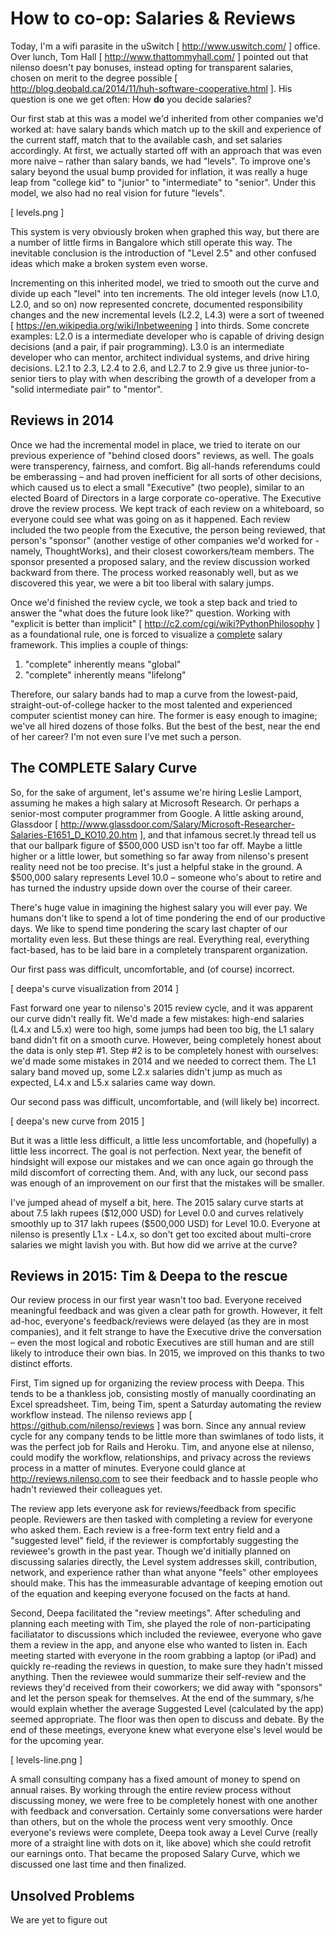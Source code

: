 
* How to co-op: Salaries & Reviews

Today, I'm a wifi parasite in the uSwitch [ http://www.uswitch.com/ ] office. Over lunch, Tom Hall [ http://www.thattommyhall.com/ ] pointed out that nilenso doesn't pay bonuses, instead opting for transparent salaries, chosen on merit to the degree possible [ http://blog.deobald.ca/2014/11/huh-software-cooperative.html ]. His question is one we get often: How *do* you decide salaries?

Our first stab at this was a model we'd inherited from other companies we'd worked at: have salary bands which match up to the skill and experience of the current staff, match that to the available cash, and set salaries accordingly. At first, we actually started off with an approach that was even more naive -- rather than salary bands, we had "levels". To improve one's salary beyond the usual bump provided for inflation, it was really a huge leap from "college kid" to "junior" to "intermediate" to "senior". Under this model, we also had no real vision for future "levels".

[ levels.png ]

This system is very obviously broken when graphed this way, but there are a number of little firms in Bangalore which still operate this way. The inevitable conclusion is the introduction of "Level 2.5" and other confused ideas which make a broken system even worse.

Incrementing on this inherited model, we tried to smooth out the curve and divide up each "level" into ten increments. The old integer levels (now L1.0, L2.0, and so on) now represented concrete, documented responsibility changes and the new incremental levels (L2.2, L4.3) were a sort of tweened [ https://en.wikipedia.org/wiki/Inbetweening ] into thirds. Some concrete examples: L2.0 is a intermediate developer who is capable of driving design decisions (and a pair, if pair programming). L3.0 is an intermediate developer who can mentor, architect individual systems, and drive hiring decisions. L2.1 to 2.3, L2.4 to 2.6, and L2.7 to 2.9 give us three junior-to-senior tiers to play with when describing the growth of a developer from a "solid intermediate pair" to "mentor".

** Reviews in 2014

Once we had the incremental model in place, we tried to iterate on our previous experience of "behind closed doors" reviews, as well. The goals were transperency, fairness, and comfort. Big all-hands referendums could be emberassing -- and had proven inefficient for all sorts of other decisions, which caused us to elect a small "Executive" (two people), similar to an elected Board of Directors in a large corporate co-operative. The Executive drove the review process. We kept track of each review on a whiteboard, so everyone could see what was going on as it happened. Each review included the two people from the Executive, the person being reviewed, that person's "sponsor" (another vestige of other companies we'd worked for - namely, ThoughtWorks), and their closest coworkers/team members. The sponsor presented a proposed salary, and the review discussion worked backward from there. The process worked reasonably well, but as we discovered this year, we were a bit too liberal with salary jumps.

Once we'd finished the review cycle, we took a step back and tried to answer the "what does the future look like?" question. Working with "explicit is better than implicit" [ http://c2.com/cgi/wiki?PythonPhilosophy ] as a foundational rule, one is forced to visualize a _complete_ salary framework. This implies a couple of things:

1) "complete" inherently means "global"
2) "complete" inherently means "lifelong"

Therefore, our salary bands had to map a curve from the lowest-paid, straight-out-of-college hacker to the most talented and experienced computer scientist money can hire. The former is easy enough to imagine; we've all hired dozens of those folks. But the best of the best, near the end of her career? I'm not even sure I've met such a person.

** The COMPLETE Salary Curve

So, for the sake of argument, let's assume we're hiring Leslie Lamport, assuming he makes a high salary at Microsoft Research. Or perhaps a senior-most computer programmer from Google. A little asking around, Glassdoor [ http://www.glassdoor.com/Salary/Microsoft-Researcher-Salaries-E1651_D_KO10,20.htm ], and that infamous secret.ly thread tell us that our ballpark figure of $500,000 USD isn't too far off. Maybe a little higher or a little lower, but something so far away from nilenso's present reality need not be too precise. It's just a helpful stake in the ground. A $500,000 salary represents Level 10.0 -- someone who's about to retire and has turned the industry upside down over the course of their career.

There's huge value in imagining the highest salary you will ever pay. We humans don't like to spend a lot of time pondering the end of our productive days. We like to spend time pondering the scary last chapter of our mortality even less. But these things are real. Everything real, everything fact-based, has to be laid bare in a completely transparent organization.

Our first pass was difficult, uncomfortable, and (of course) incorrect.

[ deepa's curve visualization from 2014 ]

Fast forward one year to nilenso's 2015 review cycle, and it was apparent our curve didn't really fit. We'd made a few mistakes: high-end salaries (L4.x and L5.x) were too high, some jumps had been too big, the L1 salary band didn't fit on a smooth curve. However, being completely honest about the data is only step #1. Step #2 is to be completely honest with ourselves: we'd made some mistakes in 2014 and we needed to correct them. The L1 salary band moved up, some L2.x salaries didn't jump as much as expected, L4.x and L5.x salaries came way down.

Our second pass was difficult, uncomfortable, and (will likely be) incorrect.

[ deepa's new curve from 2015 ]

But it was a little less difficult, a little less uncomfortable, and (hopefully) a little less incorrect. The goal is not perfection. Next year, the benefit of hindsight will expose our mistakes and we can once again go through the mild discomfort of correcting them. And, with any luck, our second pass was enough of an improvement on our first that the mistakes will be smaller.

I've jumped ahead of myself a bit, here. The 2015 salary curve starts at about 7.5 lakh rupees ($12,000 USD) for Level 0.0 and curves relatively smoothly up to 317 lakh rupees ($500,000 USD) for Level 10.0. Everyone at nilenso is presently L1.x - L4.x, so don't get too excited about multi-crore salaries we might lavish you with. But how did we arrive at the curve?

** Reviews in 2015: Tim & Deepa to the rescue

Our review process in our first year wasn't too bad. Everyone received meaningful feedback and was given a clear path for growth. However, it felt ad-hoc, everyone's feedback/reviews were delayed (as they are in most companies), and it felt strange to have the Executive drive the conversation -- even the most logical and robotic Executives are still human and are still likely to introduce their own bias. In 2015, we improved on this thanks to two distinct efforts.

First, Tim signed up for organizing the review process with Deepa. This tends to be a thankless job, consisting mostly of manually coordinating an Excel spreadsheet. Tim, being Tim, spent a Saturday automating the review workflow instead. The nilenso reviews app [ https://github.com/nilenso/reviews ] was born. Since any annual review cycle for any company tends to be little more than swimlanes of todo lists, it was the perfect job for Rails and Heroku. Tim, and anyone else at nilenso, could modify the workflow, relationships, and privacy across the reviews process in a matter of minutes. Everyone could glance at http://reviews.nilenso.com to see their feedback and to hassle people who hadn't reviewed their colleagues yet.

The review app lets everyone ask for reviews/feedback from specific people. Reviewers are then tasked with completing a review for everyone who asked them. Each review is a free-form text entry field and a "suggested level" field, if the reviewer is compfortably suggesting the reviewee's growth in the past year. Though we'd initially planned on discussing salaries directly, the Level system addresses skill, contribution, network, and experience rather than what anyone "feels" other employees should make. This has the immeasurable advantage of keeping emotion out of the equation and keeping everyone focused on the facts at hand.

Second, Deepa facilitated the "review meetings". After scheduling and planning each meeting with Tim, she played the role of non-participating faciliatator to discussions which included the reviewee, everyone who gave them a review in the app, and anyone else who wanted to listen in. Each meeting started with everyone in the room grabbing a laptop (or iPad) and quickly re-reading the reviews in question, to make sure they hadn't missed anything. Then the reviewee would summarize their self-review and the reviews they'd received from their coworkers; we did away with "sponsors" and let the person speak for themselves. At the end of the summary, s/he would explain whether the average Suggested Level (calculated by the app) seemed appropriate. The floor was then open to discuss and debate. By the end of these meetings, everyone knew what everyone else's level would be for the upcoming year.

[ levels-line.png ]

A small consulting company has a fixed amount of money to spend on annual raises. By working through the entire review process without discussing money, we were free to be completely honest with one another with feedback and conversation. Certainly some conversations were harder than others, but on the whole the process went very smoothly. Once everyone's reviews were complete, Deepa took away a Level Curve (really more of a straight line with dots on it, like above) which she could retrofit our earnings onto. That became the proposed Salary Curve, which we discussed one last time and then finalized.

** Unsolved Problems

We are yet to figure out
